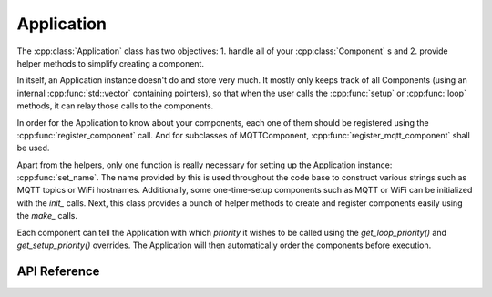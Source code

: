 Application
===========

.. cpp:namespace:: esphomelib

The :cpp:class:`Application` class has two objectives: 1. handle all of
your :cpp:class:`Component`\  s and 2. provide helper methods to simplify creating a component.

.. cpp:namespace:: Application

In itself, an Application instance doesn't do and store very much. It mostly only keeps track of all Components
(using an internal :cpp:func:`std::vector` containing pointers), so that when the user calls the :cpp:func:`setup` or
:cpp:func:`loop` methods, it can relay those calls to the components.

In order for the Application to know about your components, each one of them should be registered using the
:cpp:func:`register_component` call. And for subclasses of MQTTComponent, :cpp:func:`register_mqtt_component`
shall be used.

Apart from the helpers, only one function is really necessary for setting up the Application instance:
:cpp:func:`set_name`. The name provided by this is used throughout the code base to construct various strings
such as MQTT topics or WiFi hostnames. Additionally, some one-time-setup components such as MQTT or WiFi can be
initialized with the `init_` calls. Next, this class provides a bunch of helper methods to create and
register components easily using the `make_` calls.

Each component can tell the Application with which *priority* it wishes to be called using the `get_loop_priority()`
and `get_setup_priority()` overrides. The Application will then automatically order the components before execution.

API Reference
-------------

.. cpp:namespace:: nullptr

.. doxygenclass:: Application
    :members:
    :protected-members:
    :undoc-members:

.. doxygenvariable:: App
